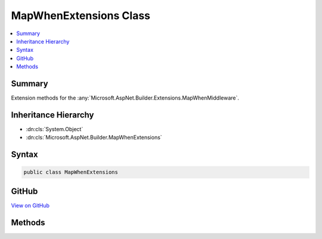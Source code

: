 

MapWhenExtensions Class
=======================



.. contents:: 
   :local:



Summary
-------

Extension methods for the :any:`Microsoft.AspNet.Builder.Extensions.MapWhenMiddleware`\.





Inheritance Hierarchy
---------------------


* :dn:cls:`System.Object`
* :dn:cls:`Microsoft.AspNet.Builder.MapWhenExtensions`








Syntax
------

.. code-block:: csharp

   public class MapWhenExtensions





GitHub
------

`View on GitHub <https://github.com/aspnet/apidocs/blob/master/aspnet/httpabstractions/src/Microsoft.AspNet.Http.Abstractions/Extensions/MapWhenExtensions.cs>`_





.. dn:class:: Microsoft.AspNet.Builder.MapWhenExtensions

Methods
-------

.. dn:class:: Microsoft.AspNet.Builder.MapWhenExtensions
    :noindex:
    :hidden:

    
    .. dn:method:: Microsoft.AspNet.Builder.MapWhenExtensions.MapWhen(Microsoft.AspNet.Builder.IApplicationBuilder, System.Func<Microsoft.AspNet.Http.HttpContext, System.Boolean>, System.Action<Microsoft.AspNet.Builder.IApplicationBuilder>)
    
        
    
        Branches the request pipeline based on the result of the given predicate.
    
        
        
        
        :type app: Microsoft.AspNet.Builder.IApplicationBuilder
        
        
        :param predicate: Invoked with the request environment to determine if the branch should be taken
        
        :type predicate: System.Func{Microsoft.AspNet.Http.HttpContext,System.Boolean}
        
        
        :param configuration: Configures a branch to take
        
        :type configuration: System.Action{Microsoft.AspNet.Builder.IApplicationBuilder}
        :rtype: Microsoft.AspNet.Builder.IApplicationBuilder
    
        
        .. code-block:: csharp
    
           public static IApplicationBuilder MapWhen(IApplicationBuilder app, Func<HttpContext, bool> predicate, Action<IApplicationBuilder> configuration)
    

